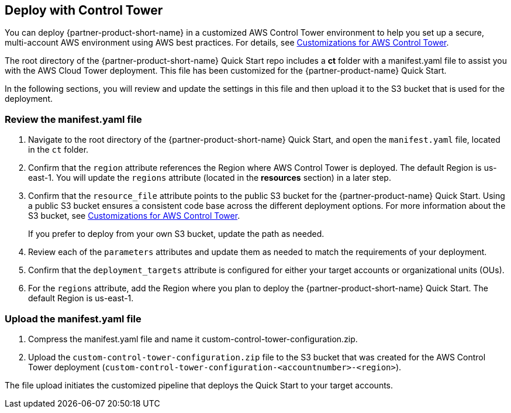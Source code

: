 == Deploy with Control Tower
You can deploy {partner-product-short-name} in a customized AWS Control Tower environment to help you set up a secure, multi-account AWS environment using AWS best practices. For details, see https://aws.amazon.com/solutions/implementations/customizations-for-aws-control-tower/[Customizations for AWS Control Tower^]. 

The root directory of the {partner-product-short-name} Quick Start repo includes a *ct* folder with a manifest.yaml file to assist you with the AWS Cloud Tower deployment. This file has been customized for the {partner-product-name} Quick Start. 

In the following sections, you will review and update the settings in this file and then upload it to the S3 bucket that is used for the deployment.

=== Review the manifest.yaml file

. Navigate to the root directory of the {partner-product-short-name} Quick Start, and open the `manifest.yaml` file, located in the `ct` folder.
. Confirm that the `region` attribute references the Region where AWS Control Tower is deployed. The default Region is us-east-1. You will update the `regions` attribute (located in the *resources* section) in a later step. 
. Confirm that the `resource_file` attribute points to the public S3 bucket for the {partner-product-name} Quick Start. Using a public S3 bucket ensures a consistent code base across the different deployment options. For more information about the S3 bucket, see https://aws.amazon.com/solutions/implementations/customizations-for-aws-control-tower/[Customizations for AWS Control Tower^]. 
+
If you prefer to deploy from your own S3 bucket, update the path as needed.

[start=4]
. Review each of the `parameters` attributes and update them as needed to match the requirements of your deployment. 
. Confirm that the `deployment_targets` attribute is configured for either your target accounts or organizational units (OUs). 
. For the `regions` attribute, add the Region where you plan to deploy the {partner-product-short-name} Quick Start. The default Region is us-east-1.

=== Upload the manifest.yaml file
. Compress the manifest.yaml file and name it custom-control-tower-configuration.zip.
. Upload the `custom-control-tower-configuration.zip` file to the S3 bucket that was created for the AWS Control Tower deployment (`custom-control-tower-configuration-<accountnumber>-<region>`).

The file upload initiates the customized pipeline that deploys the Quick Start to your target accounts.
